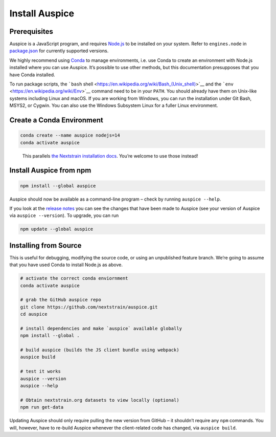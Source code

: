 Install Auspice
===============

Prerequisites
-------------

Auspice is a JavaScript program, and requires `Node.js <https://nodejs.org/>`__ to be installed on your system. Refer to ``engines.node`` in `package.json <https://github.com/nextstrain/auspice/blob/-/package.json>`__ for currently supported versions.

We highly recommend using `Conda <https://conda.io/docs/>`__ to manage environments, i.e. use Conda to create an environment with Node.js installed where you can use Auspice. It’s possible to use other methods, but this documentation presupposes that you have Conda installed.

To run package scripts, the ```bash`` shell <https://en.wikipedia.org/wiki/Bash_(Unix_shell)>`__ and the ```env`` <https://en.wikipedia.org/wiki/Env>`__ command need to be in your ``PATH``. You should already have them on Unix-like systems including Linux and macOS. If you are working from Windows, you can run the installation under Git Bash, MSYS2, or Cygwin. You can also use the Windows Subsystem Linux for a fuller Linux environment.

Create a Conda Environment
--------------------------

.. code:: bash

   conda create --name auspice nodejs=14
   conda activate auspice

..

   This parallels `the Nextstrain installation docs <https://nextstrain.org/docs/getting-started/local-installation#install-augur--auspice-with-conda-recommended>`__. You’re welcome to use those instead!

Install Auspice from npm
------------------------

.. code:: bash

   npm install --global auspice

Auspice should now be available as a command-line program – check by running ``auspice --help``.

If you look at the `release notes <https://docs.nextstrain.org/projects/auspice/en/stable/releases/changelog.html>`__ you can see the changes that have been made to Auspice (see your version of Auspice via ``auspice --version``). To upgrade, you can run

.. code:: bash

   npm update --global auspice

Installing from Source
----------------------

This is useful for debugging, modifying the source code, or using an unpublished feature branch. We’re going to assume that you have used Conda to install Node.js as above.

.. code:: bash

   # activate the correct conda enviornment
   conda activate auspice

   # grab the GitHub auspice repo
   git clone https://github.com/nextstrain/auspice.git
   cd auspice

   # install dependencies and make `auspice` available globally
   npm install --global .

   # build auspice (builds the JS client bundle using webpack)
   auspice build

   # test it works
   auspice --version
   auspice --help

   # Obtain nextstrain.org datasets to view locally (optional)
   npm run get-data

Updating Auspice should only require pulling the new version from GitHub – it shouldn’t require any ``npm`` commands. You will, however, have to re-build Auspice whenever the client-related code has changed, via ``auspice build``.
